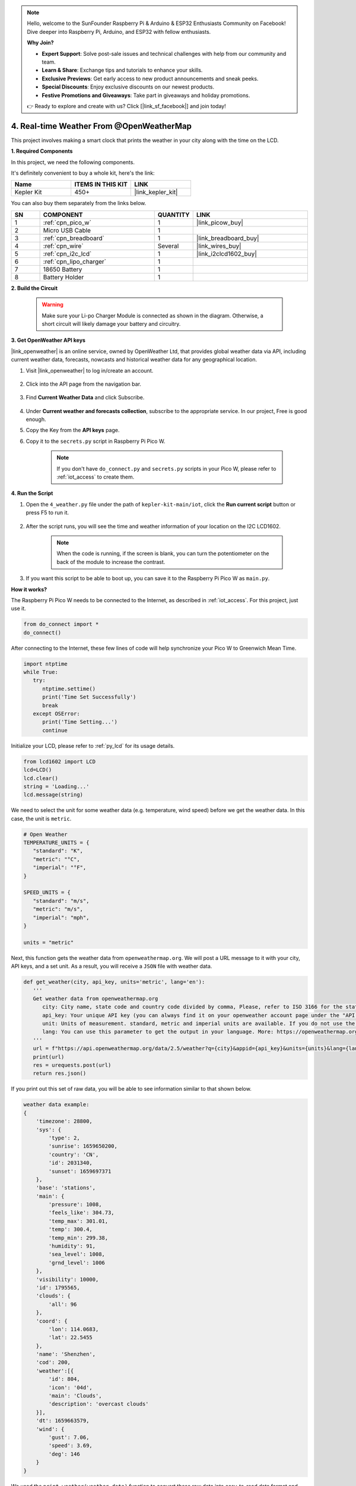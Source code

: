 .. note::

    Hello, welcome to the SunFounder Raspberry Pi & Arduino & ESP32 Enthusiasts Community on Facebook! Dive deeper into Raspberry Pi, Arduino, and ESP32 with fellow enthusiasts.

    **Why Join?**

    - **Expert Support**: Solve post-sale issues and technical challenges with help from our community and team.
    - **Learn & Share**: Exchange tips and tutorials to enhance your skills.
    - **Exclusive Previews**: Get early access to new product announcements and sneak peeks.
    - **Special Discounts**: Enjoy exclusive discounts on our newest products.
    - **Festive Promotions and Giveaways**: Take part in giveaways and holiday promotions.

    👉 Ready to explore and create with us? Click [|link_sf_facebook|] and join today!

4. Real-time Weather From @OpenWeatherMap 
===========================================


This project involves making a smart clock that prints the weather in your city along with the time on the LCD.


**1. Required Components**

In this project, we need the following components. 

It's definitely convenient to buy a whole kit, here's the link: 

.. list-table::
    :widths: 20 20 20
    :header-rows: 1

    *   - Name	
        - ITEMS IN THIS KIT
        - LINK
    *   - Kepler Kit	
        - 450+
        - |link_kepler_kit|

You can also buy them separately from the links below.

.. list-table::
    :widths: 5 20 5 20
    :header-rows: 1

    *   - SN
        - COMPONENT	
        - QUANTITY
        - LINK

    *   - 1
        - :ref:`cpn_pico_w`
        - 1
        - |link_picow_buy|
    *   - 2
        - Micro USB Cable
        - 1
        - 
    *   - 3
        - :ref:`cpn_breadboard`
        - 1
        - |link_breadboard_buy|
    *   - 4
        - :ref:`cpn_wire`
        - Several
        - |link_wires_buy|
    *   - 5
        - :ref:`cpn_i2c_lcd`
        - 1
        - |link_i2clcd1602_buy|
    *   - 6
        - :ref:`cpn_lipo_charger`
        - 1
        -  
    *   - 7
        - 18650 Battery
        - 1
        -  
    *   - 8
        - Battery Holder
        - 1
        -  


**2. Build the Circuit**

    .. warning:: 
        
        Make sure your Li-po Charger Module is connected as shown in the diagram. Otherwise, a short circuit will likely damage your battery and circuitry.

.. image:: img/wiring/4.owm_bb.png


**3. Get OpenWeather API keys**

|link_openweather| is an online service, owned by OpenWeather Ltd, that provides global weather data via API, including current weather data, forecasts, nowcasts and historical weather data for any geographical location.

#. Visit |link_openweather| to log in/create an account.

    .. image:: img/OWM-1.png


#. Click into the API page from the navigation bar.

    .. image:: img/OWM-2.png


#. Find **Current Weather Data** and click Subscribe.

    .. image:: img/OWM-3.png


#. Under **Current weather and forecasts collection**, subscribe to the appropriate service. In our project, Free is good enough.

   .. image:: img/OWM-4.png


#. Copy the Key from the **API keys** page.

   .. image:: img/OWM-5.png

#. Copy it to the ``secrets.py`` script in Raspberry Pi Pico W.

    .. image:: img/4_openweather1.png

    .. note::

        If you don't have ``do_connect.py`` and ``secrets.py`` scripts in your Pico W, please refer to :ref:`iot_access` to create them.

    .. code-block:: python
        :emphasize-lines: 5

        secrets = {
        'ssid': 'SSID',
        'password': 'PASSWORD',
        'webhooks_key':'WEBHOOKS_API_KEY',
        'openweather_api_key':'OPENWEATHERMAP_API_KEY'
        }

**4. Run the Script**

#. Open the ``4_weather.py`` file under the path of ``kepler-kit-main/iot``, click the **Run current script** button or press F5 to run it.

    .. image:: img/4_openweather2.png


#. After the script runs, you will see the time and weather information of your location on the I2C LCD1602.


    .. note:: 

        When the code is running, if the screen is blank, you can turn the potentiometer on the back of the module to increase the contrast.

#. If you want this script to be able to boot up, you can save it to the Raspberry Pi Pico W as ``main.py``.


**How it works?**

The Raspberry Pi Pico W needs to be connected to the Internet, as described in :ref:`iot_access`. For this project, just use it.

.. code-block:: python

    from do_connect import *
    do_connect()

After connecting to the Internet, these few lines of code will help synchronize your Pico W to Greenwich Mean Time.

.. code-block:: python

   import ntptime
   while True:
      try:
         ntptime.settime()
         print('Time Set Successfully')
         break
      except OSError:
         print('Time Setting...')
         continue   

Initialize your LCD, please refer to :ref:`py_lcd` for its usage details.

.. code-block:: python

   from lcd1602 import LCD
   lcd=LCD()
   lcd.clear() 
   string = 'Loading...'
   lcd.message(string)

We need to select the unit for some weather data (e.g. temperature, wind speed) before we get the weather data. In this case, the unit is ``metric``.

.. code-block:: python

   # Open Weather
   TEMPERATURE_UNITS = {
      "standard": "K",
      "metric": "°C",
      "imperial": "°F",
   }

   SPEED_UNITS = {
      "standard": "m/s",
      "metric": "m/s",
      "imperial": "mph",
   }

   units = "metric"

Next, this function gets the weather data from ``openweathermap.org``.
We will post a URL message to it with your city, API keys, and a set unit.
As a result, you will receive a ``JSON`` file with weather data.

.. code-block:: python

   def get_weather(city, api_key, units='metric', lang='en'):
      '''
      Get weather data from openweathermap.org
         city: City name, state code and country code divided by comma, Please, refer to ISO 3166 for the state codes or country codes. https://www.iso.org/obp/ui/#search
         api_key: Your unique API key (you can always find it on your openweather account page under the "API key" tab https://home.openweathermap.org/api_keys)
         unit: Units of measurement. standard, metric and imperial units are available. If you do not use the units parameter, standard units will be applied by default. More: https://openweathermap.org/current#data
         lang: You can use this parameter to get the output in your language. More: https://openweathermap.org/current#multi
      '''
      url = f"https://api.openweathermap.org/data/2.5/weather?q={city}&appid={api_key}&units={units}&lang={lang}"
      print(url)
      res = urequests.post(url)
      return res.json()

If you print out this set of raw data, you will be able to see information similar to that shown below.

.. code-block:: python

   weather data example:
   {
       'timezone': 28800,
       'sys': {
           'type': 2,
           'sunrise': 1659650200,
           'country': 'CN',
           'id': 2031340,
           'sunset': 1659697371
       },
       'base': 'stations',
       'main': {
           'pressure': 1008,
           'feels_like': 304.73,
           'temp_max': 301.01,
           'temp': 300.4,
           'temp_min': 299.38,
           'humidity': 91,
           'sea_level': 1008,
           'grnd_level': 1006
       },
       'visibility': 10000,
       'id': 1795565,
       'clouds': {
           'all': 96
       }, 
       'coord': {
           'lon': 114.0683,
           'lat': 22.5455
       },
       'name': 'Shenzhen',
       'cod': 200,
       'weather':[{
           'id': 804,
           'icon': '04d',
           'main': 'Clouds',
           'description': 'overcast clouds'
       }],
       'dt': 1659663579,
       'wind': {
           'gust': 7.06,
           'speed': 3.69,
           'deg': 146
       }
   }

We used the ``print_weather(weather_data)`` function to convert these raw data into easy-to-read data format and print them.

But this function is not called, and you can uncomment this line in ``while True`` as needed.

.. image:: img/4_openweather3.png

.. code-block:: python
   :emphasize-lines: 2

   # shell print
   print_weather(weather_data)

In the ``while True`` loop, the ``get_weather()`` function is called first to retrieve the ``weather``, ``temperature`` and ``humidity`` information needed for this project.

.. code-block:: python

   weather_data = get_weather('shenzhen', secrets['openweather_api_key'], units=units)
   weather=weather_data["weather"][0]["main"]
   t=weather_data["main"]["temp"]
   rh=weather_data["main"]["humidity"]

Get the local time. The ``time.localtime()`` function is called here to return a set of tuples (year, month, mday, hour, minute, second, weekday, yearday). We have taken ``hour`` and ``minute`` out of it.

Note that we have already synchronized Pico W to Greenwich Mean Time, so we need to add the time zone of your location.

.. code-block:: python
    
    # get time (+24 allows for western hemisphere)
    # if negative, add 24
    # hours = time.localtime()[3] + int(weather_data["timezone"] / 3600) + 24  #only for west hemisphere

    hours=time.localtime()[3]+int(weather_data["timezone"] / 3600)
    mins=time.localtime()[4]

Finally, the weather information and time are just displayed in the LCD1602.

.. code-block:: python

   lcd.clear() 
   time.sleep_ms(200)
   string = f'{hours:02d}:{mins:02d} {weather}\n'
   lcd.message(string)
   string = f'{t}{TEMPERATURE_UNITS[units]} {rh}%rh'
   lcd.message(string)

Your LCD1602 will become a clock that refreshes every 30 seconds when the main loop runs every 30 seconds.



.. OPW的文档页面, 可以查找每种产品的所有技术信息。https://openweathermap.org/api


.. 查看获取到的key https://home.openweathermap.org/api_keys
.. 当前天气的资料页 https://openweathermap.org/current
.. https://openweathermap.org/appid